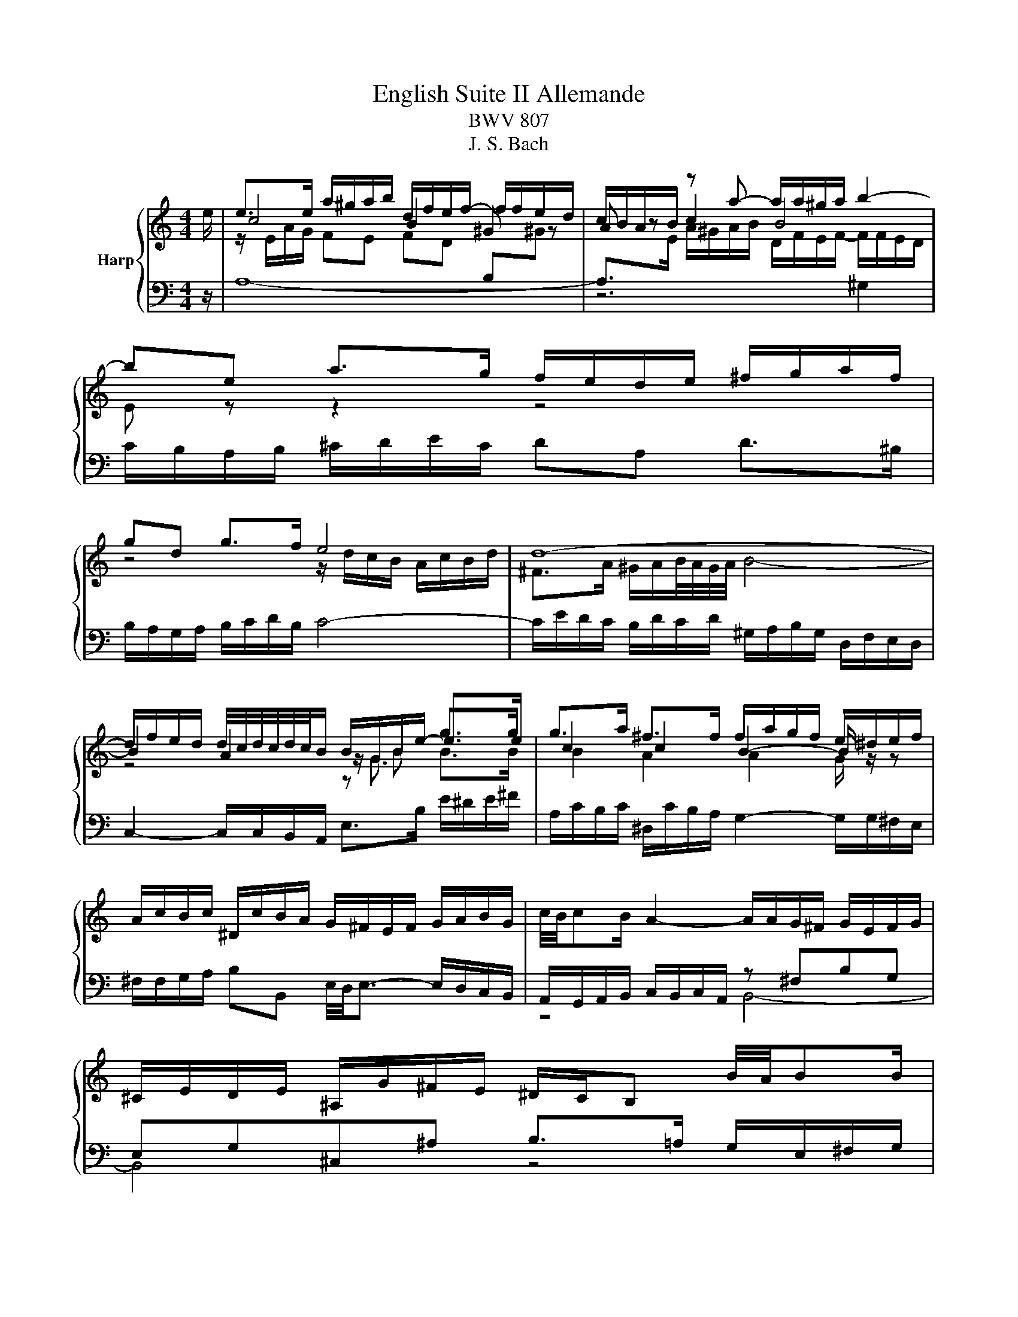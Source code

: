 X:1
T:English Suite II Allemande
T:BWV 807
T:J. S. Bach
%%score { ( 1 3 4 ) | ( 2 5 6 ) }
L:1/8
M:4/4
K:C
V:1 treble nm="Harp"
V:3 treble 
V:4 treble 
V:2 bass 
V:5 bass 
V:6 bass 
V:1
 e/ | e>e a/^g/a/b/ d/f/e/f/- f/f/e/d/ | c/B/A/B/ z a- a/a/^g/a/ b2- | be a>g f/e/d/e/ ^f/g/a/f/ | %4
 gd g>f e4 | d8- | d/f/e/d/ d/4c/4d/4c/4d/4c/4B/ B/G/B/e/- e>e | g>a ^f>f f/a/g/f/ e/^d/e/f/ | %8
 A/c/B/c/ ^D/c/B/A/ G/^F/E/F/ G/A/B/G/ | c/4B/4cB/ A2- A/A/G/^F/ G/E/F/G/ | %10
 ^C/E/D/E/ ^A,/G/^F/E/ ^D/C/B, B/4A/4BB/ | %11
 e/c/B/A/ ^f/4e/4ff/ f/g/4a/4g/f/ g/4[ff]/4g/4[ff]/4g/4[ff]/4e/ | e4- e7/2 e/ | %13
 e>e a/^g/a/b/ d/f/e/f/- f/f/e/d/ | c/B/A/B/ z a- a/a/^g/a/ b2- | be a>g f/e/d/e/ ^f/g/a/f/ | %16
 gd g>f e4 | d8- | d/f/e/d/ d/4c/4d/4c/4d/4c/4B/ B/G/B/e/- e>e | g>a ^f>f f/a/g/f/ e/^d/e/f/ | %20
 A/c/B/c/ ^D/c/B/A/ G/^F/E/F/ G/A/B/G/ | c/4B/4cB/ A2- A/A/G/^F/ G/E/F/G/ | %22
 ^C/E/D/E/ ^A,/G/^F/E/ ^D/C/B, B/4A/4BB/ | %23
 e/c/B/A/ ^f/4e/4ff/ f/g/4a/4g/f/ g/4[ff]/4g/4[ff]/4g/4[ff]/4e/ | e4- e7/2 B/ | %25
 B>B D/F/E/D/ ^G/E/F/E/ B/D/E/F/ | ^C/B,/A,/B,/ C/D/E/F/ G/F/E/F/ G/_B/A/G/ | %27
 c>c B/c/d/4c/4[BB]/4c/4 d>e A/B/c/d/ | c/4B/4c/4B/4c/4B/4d/ F/A/G/F/ B/G/A/G/ d/F/G/A/ | %29
{F} E>b d/f/e/d/ ^g/e/f/e/ b/d/e/f/ | ^c/B/c/A/ g>g g/a/f/g/ f/4e/4f/4e/4f/4e/4a/ | %31
 g/f/e/d/ f/4e/4ff/ f/B/c/d/ e>e | e/c/B/A/ d/4c/4dd/ d/^G/A/B/ c>c | %33
 c/A/G/F/ _B/A/^G/A/ D/G/A/=B/ c/B/c/A/ | BE e>e e/c/B/A/ a>a | z2 b>b b/a/4^g/4a/d/ cc/4B/4A/ | %36
 A4- A7/2 B/ | B>B D/F/E/D/ ^G/E/F/E/ B/D/E/F/ | ^C/B,/A,/B,/ C/D/E/F/ G/F/E/F/ G/_B/A/G/ | %39
 c>c B/c/d/4c/4[BB]/4c/4 d>e A/B/c/d/ | c/4B/4c/4B/4c/4B/4d/ F/A/G/F/ B/G/A/G/ d/F/G/A/ | %41
{F} E>b d/f/e/d/ ^g/e/f/e/ b/d/e/f/ | ^c/B/c/A/ g>g g/a/f/g/ f/4e/4f/4e/4f/4e/4a/ | %43
 g/f/e/d/ f/4e/4ff/ f/B/c/d/ e>e | e/c/B/A/ d/4c/4dd/ d/^G/A/B/ c>c | %45
 c/A/G/F/ _B/A/^G/A/ D/G/A/=B/ c/B/c/A/ | BE e>e e/c/B/A/ a>a | z2 b>b b/a/4^g/4a/d/ cc/4B/4A/ | %48
 A4- A7/2 z/ |] %49
V:2
 z/ | A,8- | A,>[I:staff -1]E A/^G/A/B/ D/F/E/F/- F/F/E/D/ | %3
[I:staff +1] C/B,/A,/B,/ ^C/D/E/C/ DA, D>^B, | B,/A,/G,/A,/ B,/C/D/B,/ C4- | %5
 C/E/D/C/ B,/D/C/D/ ^G,/A,/B,/G,/ D,/F,/E,/D,/ | C,2- C,/C,/B,,/A,,/ E,>B, E/^D/E/^F/ | %7
 A,/C/B,/C/ ^D,/C/B,/A,/ G,2- G,/G,/^F,/E,/ | ^F,/F,/G,/A,/ B,B,, E,/4D,/4E,3/2- E,/D,/C,/B,,/ | %9
 A,,/G,,/A,,/B,,/ C,/B,,/C,/A,,/ z ^F,B,G, | E,G,^C,^A, B,>=A, G,/E,/^F,/G,/ | %11
 C,>B,, C,/A,,/B,,/C,/ ^D,,E,, B,,2 | z z/ ^G,/ A,/B,/C/^D/ E2 E,3/2 z/ | A,8- | %14
 A,>[I:staff -1]E A/^G/A/B/ D/F/E/F/- F/F/E/D/ |[I:staff +1] C/B,/A,/B,/ ^C/D/E/C/ DA, D>^B, | %16
 B,/A,/G,/A,/ B,/C/D/B,/ C4- | C/E/D/C/ B,/D/C/D/ ^G,/A,/B,/G,/ D,/F,/E,/D,/ | %18
 C,2- C,/C,/B,,/A,,/ E,>B, E/^D/E/^F/ | A,/C/B,/C/ ^D,/C/B,/A,/ G,2- G,/G,/^F,/E,/ | %20
 ^F,/F,/G,/A,/ B,B,, E,/4D,/4E,3/2- E,/D,/C,/B,,/ | A,,/G,,/A,,/B,,/ C,/B,,/C,/A,,/ z ^F,B,G, | %22
 E,G,^C,^A, B,>=A, G,/E,/^F,/G,/ | C,>B,, C,/A,,/B,,/C,/ ^D,,E,, B,,2 | %24
 z z/ ^G,/ A,/B,/C/^D/ E2 E,3/2 z/ | E,,/B,,/E,/^F,/ ^G,A, B,A,G,E, | %26
 A,>A,, G,,/_B,,/A,,/G,,/ ^C,/A,,/B,,/A,,/ E,/G,,/A,,/B,,/ | %27
 ^F,,/D,/E,/^F,/ G,/A,/B,/4A,/4G,/4A,/4 B,/C/D/4C/4B,/4C/4 D>D, | G,,/D,/G,/A,/ B,C DC B,A,, | %29
 ^G,A, G,^F, E,D, C,B,, | A,,>A, _B,/A,/B,/G,/ ^C/A,/D/G,/ A,A,, | %31
 D,2- D,/D,/E,/F,/ G,/G,/A,/B,/ C/C/D/E/ | F2- F/B,,/C,/D,/ E,/E,/^F,/^G,/ A,/A,/B,/C/ | %33
 D2- D/F,/E,/D,/ ^G,/E,/F,/E,/ A,/D,/E,/F,/ | ^G,,/G,,/A,,/B,,/ C,/C,/D,/E,/ F,2- F,/D,/E,/F,/ | %35
 B,,/B,,/C,/D,/ ^G,,/G,,/A,,/B,,/ C,,C,/D,/ E,E,, | z z/ ^C,/ D,/E,/F,/^G,/ A,2 A,3/2 z/ | %37
 E,,/B,,/E,/^F,/ ^G,A, B,A,G,E, | A,>A,, G,,/_B,,/A,,/G,,/ ^C,/A,,/B,,/A,,/ E,/G,,/A,,/B,,/ | %39
 ^F,,/D,/E,/^F,/ G,/A,/B,/4A,/4G,/4A,/4 B,/C/D/4C/4B,/4C/4 D>D, | G,,/D,/G,/A,/ B,C DC B,A,, | %41
 ^G,A, G,^F, E,D, C,B,, | A,,>A, _B,/A,/B,/G,/ ^C/A,/D/G,/ A,A,, | %43
 D,2- D,/D,/E,/F,/ G,/G,/A,/B,/ C/C/D/E/ | F2- F/B,,/C,/D,/ E,/E,/^F,/^G,/ A,/A,/B,/C/ | %45
 D2- D/F,/E,/D,/ ^G,/E,/F,/E,/ A,/D,/E,/F,/ | ^G,,/G,,/A,,/B,,/ C,/C,/D,/E,/ F,2- F,/D,/E,/F,/ | %47
 B,,/B,,/C,/D,/ ^G,,/G,,/A,,/B,,/ C,,C,/D,/ E,E,, | z z/ ^C,/ D,/E,/F,/^G,/ A,2 A,3/2 z/ |] %49
V:3
 x/ | c4 B2 ^G z | A z c2 B4 | E z z2 z4 | z4 z/ d/c/B/ A/c/B/d/ | ^F>A ^G/A/B/4A/4G/4A/4 B4- | %6
 B2 A2 z/ G3/2 g>g | c2 c2 B2- B/ z/ z | x8 | x8 | x8 | x8 | z/ d/c/B/ c/^G/A/c/ B7/2 z/ | %13
 c4 B2 ^G z | A z c2 B4 | E z z2 z4 | z4 z/ d/c/B/ A/c/B/d/ | ^F>A ^G/A/B/4A/4G/4A/4 B4- | %18
 B2 A2 z/ G3/2 g>g | c2 c2 B2- B/ z/ z | x8 | x8 | x8 | x8 | z/ d/c/B/ c/^G/A/c/ B7/2 x/ | %25
 ^G3/2 z/ z2 z4 | x8 | z/ A/D z2 G3 ^F | G3/2 z/ z2 z2[I:staff +1] B,2- | B,4- B,B, E,^G, | %30
[I:staff -1] z2 z3/2 e/ ed ^c2 | x8 | x8 | x8 | x8 | a/f/e/d/- d>d dc/B/ A^G | %36
 z/ G/F/E/ F/^C/D/F/ E7/2 z/ | ^G3/2 z/ z2 z4 | x8 | z/ A/D z2 G3 ^F | %40
 G3/2 z/ z2 z2[I:staff +1] B,2- | B,4- B,B, E,^G, |[I:staff -1] z2 z3/2 e/ ed ^c2 | x8 | x8 | x8 | %46
 x8 | a/f/e/d/- d>d dc/B/ A^G | z/ G/F/E/ F/^C/D/F/ E7/2 z/ |] %49
V:4
 x/ | z/ E/A/G/ FE FD[I:staff +1] B,[I:staff -1]^G | x8 | x8 | x8 | x8 | z4 z B B>B | %7
 B2 A2 A2 G/ z/ z | x8 | x8 | x8 | x8 | z2 z/ =G/A G7/2 z/ | %13
 z/ E/A/G/ FE FD[I:staff +1] B,[I:staff -1]^G | x8 | x8 | x8 | x8 | z4 z B B>B | B2 A2 A2 G/ z/ z | %20
 x8 | x8 | x8 | x8 | z2 z/ =G/A G7/2 x/ | E3/2 z/ z2 z4 | x8 | x8 | x8 | x8 | x8 | x8 | x8 | x8 | %34
 x8 | x8 | z2 z/ =C/D C7/2 z/ | E3/2 z/ z2 z4 | x8 | x8 | x8 | x8 | x8 | x8 | x8 | x8 | x8 | x8 | %48
 z2 z/ =C/D C7/2 z/ |] %49
V:5
 x/ | x8 | z6 ^G,2 | x8 | x8 | x8 | x8 | x8 | x8 | z4 B,,4- | B,,4 z4 | x8 | %12
 E,4 z/ E,,3/2- E,,3/2 z/ | x8 | z6 ^G,2 | x8 | x8 | x8 | x8 | x8 | x8 | z4 B,,4- | B,,4 z4 | x8 | %24
 E,4 z/ E,,3/2- E,,3/2 x/ | x8 | x8 | x8 | x8 | x8 | A,3/2 z/ z2 z2 A,2- | A,2 z2 z4 | x8 | x8 | %34
 x8 | x8 | A,,4 z/ A,,3/2- A,,3/2 z/ | x8 | x8 | x8 | x8 | x8 | A,3/2 z/ z2 z2 A,2- | A,2 z2 z4 | %44
 x8 | x8 | x8 | x8 | A,,4 z/ A,,3/2- A,,3/2 x/ |] %49
V:6
 x/ | x8 | x8 | x8 | x8 | x8 | x8 | x8 | x8 | x8 | x8 | x8 | z4 z/ E,,/^G,,/B,,/ z3/2 z/ | x8 | %14
 x8 | x8 | x8 | x8 | x8 | x8 | x8 | x8 | x8 | x8 | z4 z/ E,,/^G,,/B,,/ z3/2 x/ | x8 | x8 | x8 | %28
 x8 | x8 | x8 | x8 | x8 | x8 | x8 | x8 | z4 z/ A,,/^C,/E,/ z3/2 z/ | x8 | x8 | x8 | x8 | x8 | x8 | %43
 x8 | x8 | x8 | x8 | x8 | z4 z/ A,,/^C,/E,/ z3/2 x/ |] %49

